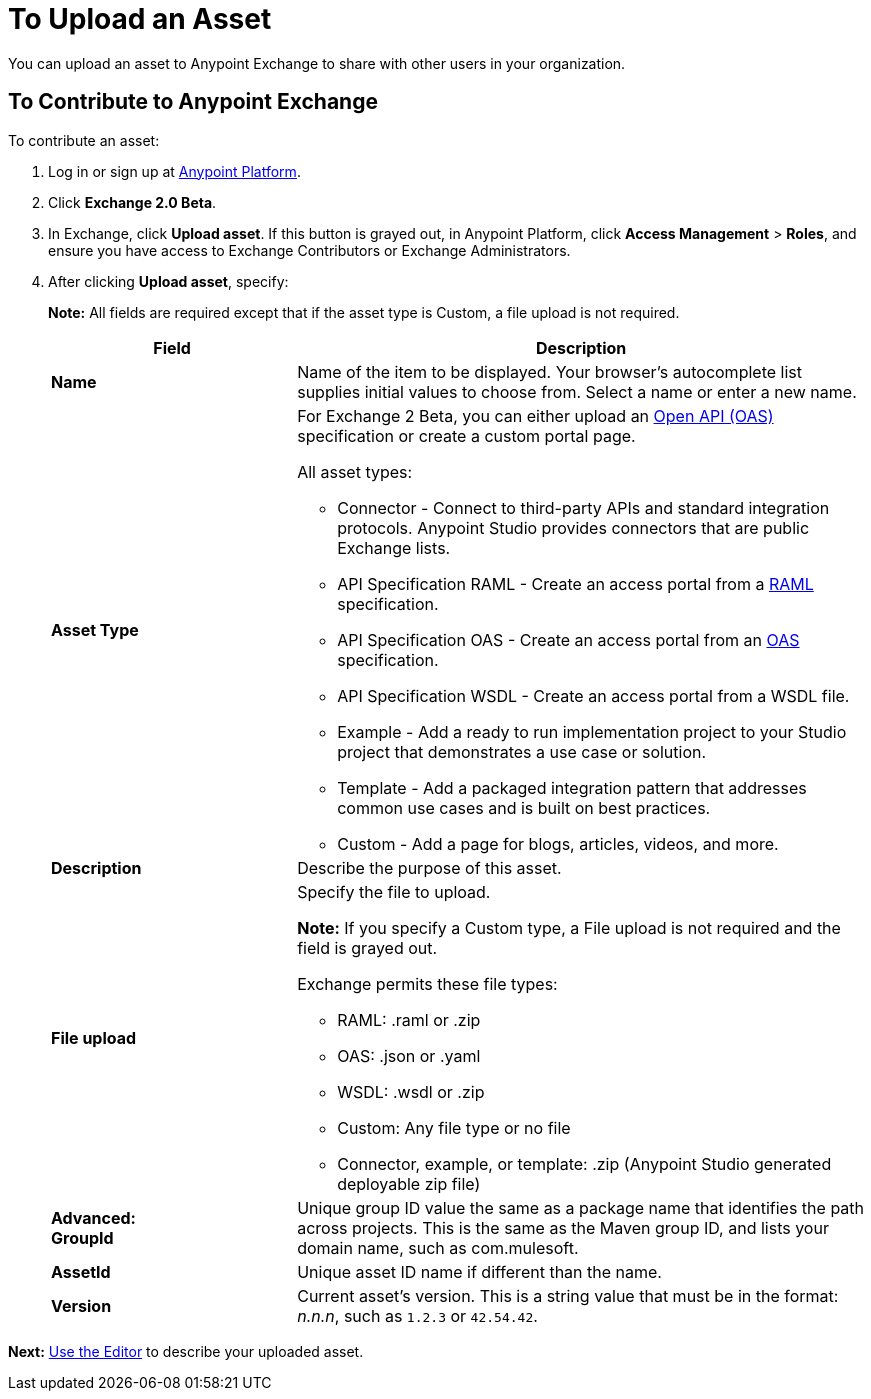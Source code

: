 = To Upload an Asset
:keywords: exchange 2, exchange, asset, upload

You can upload an asset to Anypoint Exchange to share with other users in your organization. 

== To Contribute to Anypoint Exchange

To contribute an asset: 

. Log in or sign up at 
link:https://anypoint.mulesoft.com/#/signin[Anypoint Platform].
. Click *Exchange 2.0 Beta*. 
. In Exchange, click *Upload asset*. If this button is grayed out, in Anypoint Platform, 
click *Access Management* > *Roles*, and ensure you have access to  
Exchange Contributors or Exchange Administrators.
. After clicking *Upload asset*, specify:
+
*Note:* All fields are required except that if the asset type is Custom, a file upload is not required.
+
[%header,cols="30s,70a"]
|===
|Field |Description
|Name |Name of the item to be displayed. Your browser's autocomplete list supplies initial values to choose from. Select a name or enter a new name.
|Asset Type |For Exchange 2 Beta, you can either upload an link:https://www.openapis.org[Open API (OAS)] specification or create a custom portal page.

All asset types:

* Connector - Connect to third-party APIs and standard integration protocols. Anypoint Studio provides connectors that are public Exchange lists.
* API Specification RAML - Create an access portal from a link:https://www.raml.org[RAML] specification.
* API Specification OAS - Create an access portal from an link:https://www.openapis.org/[OAS] specification.
* API Specification WSDL - Create an access portal from a WSDL file.
* Example - Add a ready to run implementation project to your Studio project that demonstrates a use case or solution.
* Template - Add a packaged integration pattern that addresses common use cases and is built on best practices. 
* Custom - Add a page for blogs, articles, videos, and more.
|Description |Describe the purpose of this asset.
|File upload |Specify the file to upload. 

*Note:* If you specify a Custom type, a File upload is not required and the field is grayed out.

Exchange permits these file types:

* RAML: .raml or .zip
* OAS: .json or .yaml
* WSDL: .wsdl or .zip
* Custom: Any file type or no file
* Connector, example, or template: .zip (Anypoint Studio generated deployable zip file)
|Advanced: +
GroupId |Unique group ID value the same as a package name that identifies the path across projects. This is the same as the Maven group ID, and lists your domain name,
such as com.mulesoft. 
|AssetId |Unique asset ID name if different than the name.
|Version |Current asset's version. This is a string value that must be in the format: _n.n.n_, such as `1.2.3` or `42.54.42`.
|===

*Next:* link:/anypoint-exchange/editor[Use the Editor] to describe your uploaded asset.
